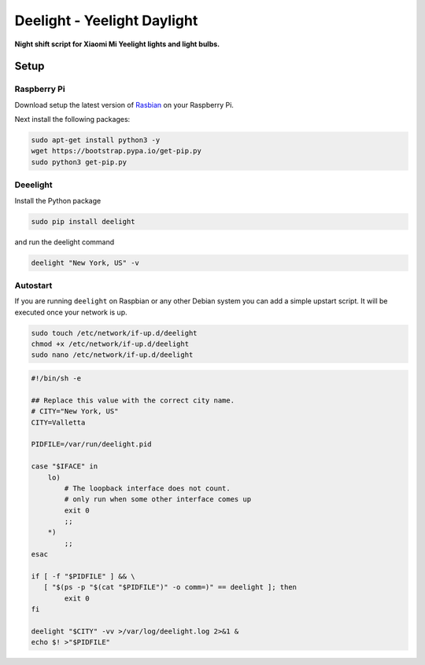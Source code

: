 Deelight - Yeelight Daylight
============================

**Night shift script for Xiaomi Mi Yeelight lights and light bulbs.**


Setup
-----

Raspberry Pi
~~~~~~~~~~~~

Download setup the latest version of Rasbian_ on your Raspberry Pi.

.. _Rasbian: https://www.raspberrypi.org/downloads/raspbian/


Next install the following packages:

.. code-block:: shell

    sudo apt-get install python3 -y
    wget https://bootstrap.pypa.io/get-pip.py
    sudo python3 get-pip.py

Deeelight
~~~~~~~~~

Install the Python package

.. code-block:: shell

    sudo pip install deelight

and run the deelight command

.. code-block:: shell

    deelight "New York, US" -v


Autostart
~~~~~~~~~

If you are running ``deelight`` on Raspbian or any other Debian system you can
add a simple upstart script. It will be executed once your network is up.

.. code-block:: shell

    sudo touch /etc/network/if-up.d/deelight
    chmod +x /etc/network/if-up.d/deelight
    sudo nano /etc/network/if-up.d/deelight

.. code-block:: bash

    #!/bin/sh -e

    ## Replace this value with the correct city name.
    # CITY="New York, US"
    CITY=Valletta

    PIDFILE=/var/run/deelight.pid

    case "$IFACE" in
        lo)
            # The loopback interface does not count.
            # only run when some other interface comes up
            exit 0
            ;;
        *)
            ;;
    esac

    if [ -f "$PIDFILE" ] && \
       [ "$(ps -p "$(cat "$PIDFILE")" -o comm=)" == deelight ]; then
            exit 0
    fi

    deelight "$CITY" -vv >/var/log/deelight.log 2>&1 &
    echo $! >"$PIDFILE"
